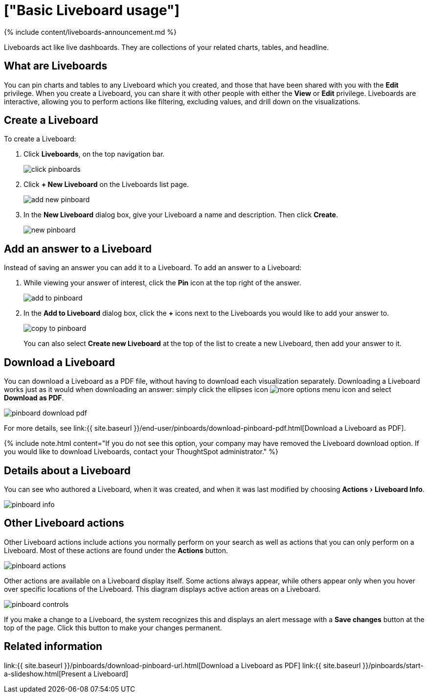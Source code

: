 = ["Basic Liveboard usage"]
:experimental:
:last_updated: 11/05/2021
:permalink: /:collection/:path.html
:sidebar: mydoc_sidebar
:summary: Create a new Liveboard to group and manage related search results. Liveboards are the ThoughtSpot term for a dashboard.

{% include content/liveboards-announcement.md %}

Liveboards act like live dashboards.
They are collections of your related charts, tables, and headline.

== What are Liveboards

You can pin charts and tables to any Liveboard which you created, and those that have been shared with you with the *Edit* privilege.
When you create a Liveboard, you can share it with other people with either the *View* or *Edit* privilege.
Liveboards are interactive, allowing you to perform actions like filtering, excluding values, and drill down on the visualizations.

== Create a Liveboard

To create a Liveboard:

. Click *Liveboards*, on the top navigation bar.
+
image::{{ site.baseurl }}/images/click-pinboards.png[]

. Click *+ New Liveboard* on the Liveboards list page.
+
image::{{ site.baseurl }}/images/add_new_pinboard.png[]

. In the *New Liveboard* dialog box, give your Liveboard a name and description.
Then click *Create*.
+
image::{{ site.baseurl }}/images/new_pinboard.png[]

== Add an answer to a Liveboard

Instead of saving an answer you can add it to a Liveboard.
To add an answer to a Liveboard:

. While viewing your answer of interest, click the *Pin* icon at the top right of the answer.
+
image::{{ site.baseurl }}/images/add_to_pinboard.png[]

. In the *Add to Liveboard* dialog box, click the *+* icons next to the Liveboards you would like to add your answer to.
+
image::{{ site.baseurl }}/images/copy_to_pinboard.png[]
+
You can also select *Create new Liveboard* at the top of the list to create a new Liveboard, then add your answer to it.

== Download a Liveboard

You can download a Liveboard as a PDF file, without having to download each visualization separately.
Downloading a Liveboard works just as it would when downloading an answer: simply click the ellipses icon image:{{ site.baseurl }}/images/icon-ellipses.png[more options menu icon] and select *Download as PDF*.

image::{{ site.baseurl }}/images/pinboard-download-pdf.png[]

For more details, see link:{{ site.baseurl }}/end-user/pinboards/download-pinboard-pdf.html[Download a Liveboard as PDF].

{% include note.html content="If you do not see this option, your company may have removed the Liveboard download option.
If you would like to download Liveboards, contact your ThoughtSpot administrator." %}

== Details about a Liveboard

You can see who authored a Liveboard, when it was created, and when it was last modified by choosing menu:Actions[Liveboard Info].

image::{{ site.baseurl }}/images/pinboard-info.png[]

== Other Liveboard actions

Other Liveboard actions include actions you normally perform on your search as well as actions that you can only perform on a Liveboard.
Most of these actions are found under the *Actions* button.

image::{{ site.baseurl }}/images/pinboard_actions.png[]

Other actions are available on a Liveboard display itself.
Some actions always appear, while others appear only when you hover over specific locations of the Liveboard.
This diagram displays active action areas on a Liveboard.

image::{{ site.baseurl }}/images/pinboard-controls.png[]

If you make a change to a Liveboard, the system recognizes this and displays an alert message with a *Save changes* button at the top of the page.
Click this button to make your changes permanent.

== Related information

link:{{ site.baseurl }}/pinboards/download-pinboard-url.html[Download a Liveboard as PDF] link:{{ site.baseurl }}/pinboards/start-a-slideshow.html[Present a Liveboard]
